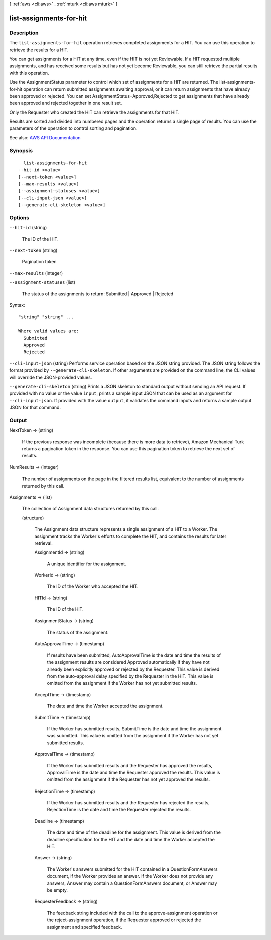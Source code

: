 [ :ref:`aws <cli:aws>` . :ref:`mturk <cli:aws mturk>` ]

.. _cli:aws mturk list-assignments-for-hit:


************************
list-assignments-for-hit
************************



===========
Description
===========



The ``list-assignments-for-hit`` operation retrieves completed assignments for a HIT. You can use this operation to retrieve the results for a HIT. 

 

You can get assignments for a HIT at any time, even if the HIT is not yet Reviewable. If a HIT requested multiple assignments, and has received some results but has not yet become Reviewable, you can still retrieve the partial results with this operation. 

 

Use the AssignmentStatus parameter to control which set of assignments for a HIT are returned. The list-assignments-for-hit operation can return submitted assignments awaiting approval, or it can return assignments that have already been approved or rejected. You can set AssignmentStatus=Approved,Rejected to get assignments that have already been approved and rejected together in one result set. 

 

Only the Requester who created the HIT can retrieve the assignments for that HIT. 

 

Results are sorted and divided into numbered pages and the operation returns a single page of results. You can use the parameters of the operation to control sorting and pagination. 



See also: `AWS API Documentation <https://docs.aws.amazon.com/goto/WebAPI/mturk-requester-2017-01-17/ListAssignmentsForHIT>`_


========
Synopsis
========

::

    list-assignments-for-hit
  --hit-id <value>
  [--next-token <value>]
  [--max-results <value>]
  [--assignment-statuses <value>]
  [--cli-input-json <value>]
  [--generate-cli-skeleton <value>]




=======
Options
=======

``--hit-id`` (string)


  The ID of the HIT.

  

``--next-token`` (string)


  Pagination token

  

``--max-results`` (integer)


``--assignment-statuses`` (list)


  The status of the assignments to return: Submitted | Approved | Rejected

  



Syntax::

  "string" "string" ...

  Where valid values are:
    Submitted
    Approved
    Rejected





``--cli-input-json`` (string)
Performs service operation based on the JSON string provided. The JSON string follows the format provided by ``--generate-cli-skeleton``. If other arguments are provided on the command line, the CLI values will override the JSON-provided values.

``--generate-cli-skeleton`` (string)
Prints a JSON skeleton to standard output without sending an API request. If provided with no value or the value ``input``, prints a sample input JSON that can be used as an argument for ``--cli-input-json``. If provided with the value ``output``, it validates the command inputs and returns a sample output JSON for that command.



======
Output
======

NextToken -> (string)

  

  If the previous response was incomplete (because there is more data to retrieve), Amazon Mechanical Turk returns a pagination token in the response. You can use this pagination token to retrieve the next set of results. 

  

  

NumResults -> (integer)

  

  The number of assignments on the page in the filtered results list, equivalent to the number of assignments returned by this call.

  

  

Assignments -> (list)

  

  The collection of Assignment data structures returned by this call.

  

  (structure)

    

    The Assignment data structure represents a single assignment of a HIT to a Worker. The assignment tracks the Worker's efforts to complete the HIT, and contains the results for later retrieval. 

    

    AssignmentId -> (string)

      

      A unique identifier for the assignment.

      

      

    WorkerId -> (string)

      

      The ID of the Worker who accepted the HIT.

      

      

    HITId -> (string)

      

      The ID of the HIT.

      

      

    AssignmentStatus -> (string)

      

      The status of the assignment.

      

      

    AutoApprovalTime -> (timestamp)

      

      If results have been submitted, AutoApprovalTime is the date and time the results of the assignment results are considered Approved automatically if they have not already been explicitly approved or rejected by the Requester. This value is derived from the auto-approval delay specified by the Requester in the HIT. This value is omitted from the assignment if the Worker has not yet submitted results.

      

      

    AcceptTime -> (timestamp)

      

      The date and time the Worker accepted the assignment.

      

      

    SubmitTime -> (timestamp)

      

      If the Worker has submitted results, SubmitTime is the date and time the assignment was submitted. This value is omitted from the assignment if the Worker has not yet submitted results.

      

      

    ApprovalTime -> (timestamp)

      

      If the Worker has submitted results and the Requester has approved the results, ApprovalTime is the date and time the Requester approved the results. This value is omitted from the assignment if the Requester has not yet approved the results.

      

      

    RejectionTime -> (timestamp)

      

      If the Worker has submitted results and the Requester has rejected the results, RejectionTime is the date and time the Requester rejected the results.

      

      

    Deadline -> (timestamp)

      

      The date and time of the deadline for the assignment. This value is derived from the deadline specification for the HIT and the date and time the Worker accepted the HIT.

      

      

    Answer -> (string)

      

      The Worker's answers submitted for the HIT contained in a QuestionFormAnswers document, if the Worker provides an answer. If the Worker does not provide any answers, Answer may contain a QuestionFormAnswers document, or Answer may be empty.

      

      

    RequesterFeedback -> (string)

      

      The feedback string included with the call to the approve-assignment operation or the reject-assignment operation, if the Requester approved or rejected the assignment and specified feedback.

      

      

    

  

